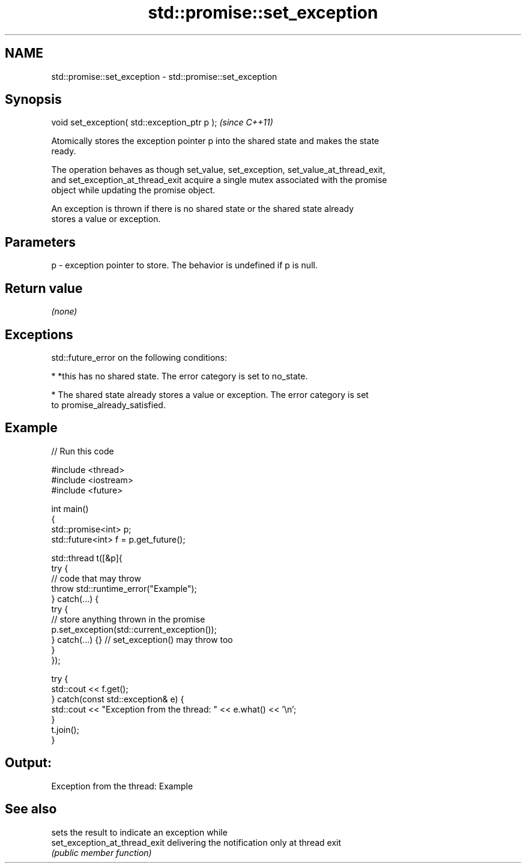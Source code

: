 .TH std::promise::set_exception 3 "2018.03.28" "http://cppreference.com" "C++ Standard Libary"
.SH NAME
std::promise::set_exception \- std::promise::set_exception

.SH Synopsis
   void set_exception( std::exception_ptr p );  \fI(since C++11)\fP

   Atomically stores the exception pointer p into the shared state and makes the state
   ready.

   The operation behaves as though set_value, set_exception, set_value_at_thread_exit,
   and set_exception_at_thread_exit acquire a single mutex associated with the promise
   object while updating the promise object.

   An exception is thrown if there is no shared state or the shared state already
   stores a value or exception.

.SH Parameters

   p - exception pointer to store. The behavior is undefined if p is null.

.SH Return value

   \fI(none)\fP

.SH Exceptions

   std::future_error on the following conditions:

     * *this has no shared state. The error category is set to no_state.

     * The shared state already stores a value or exception. The error category is set
       to promise_already_satisfied.

.SH Example

   
// Run this code

 #include <thread>
 #include <iostream>
 #include <future>

 int main()
 {
     std::promise<int> p;
     std::future<int> f = p.get_future();

     std::thread t([&p]{
         try {
             // code that may throw
             throw std::runtime_error("Example");
         } catch(...) {
             try {
                 // store anything thrown in the promise
                 p.set_exception(std::current_exception());
             } catch(...) {} // set_exception() may throw too
         }
     });

     try {
         std::cout << f.get();
     } catch(const std::exception& e) {
         std::cout << "Exception from the thread: " << e.what() << '\\n';
     }
     t.join();
 }

.SH Output:

 Exception from the thread: Example

.SH See also

                                sets the result to indicate an exception while
   set_exception_at_thread_exit delivering the notification only at thread exit
                                \fI(public member function)\fP
